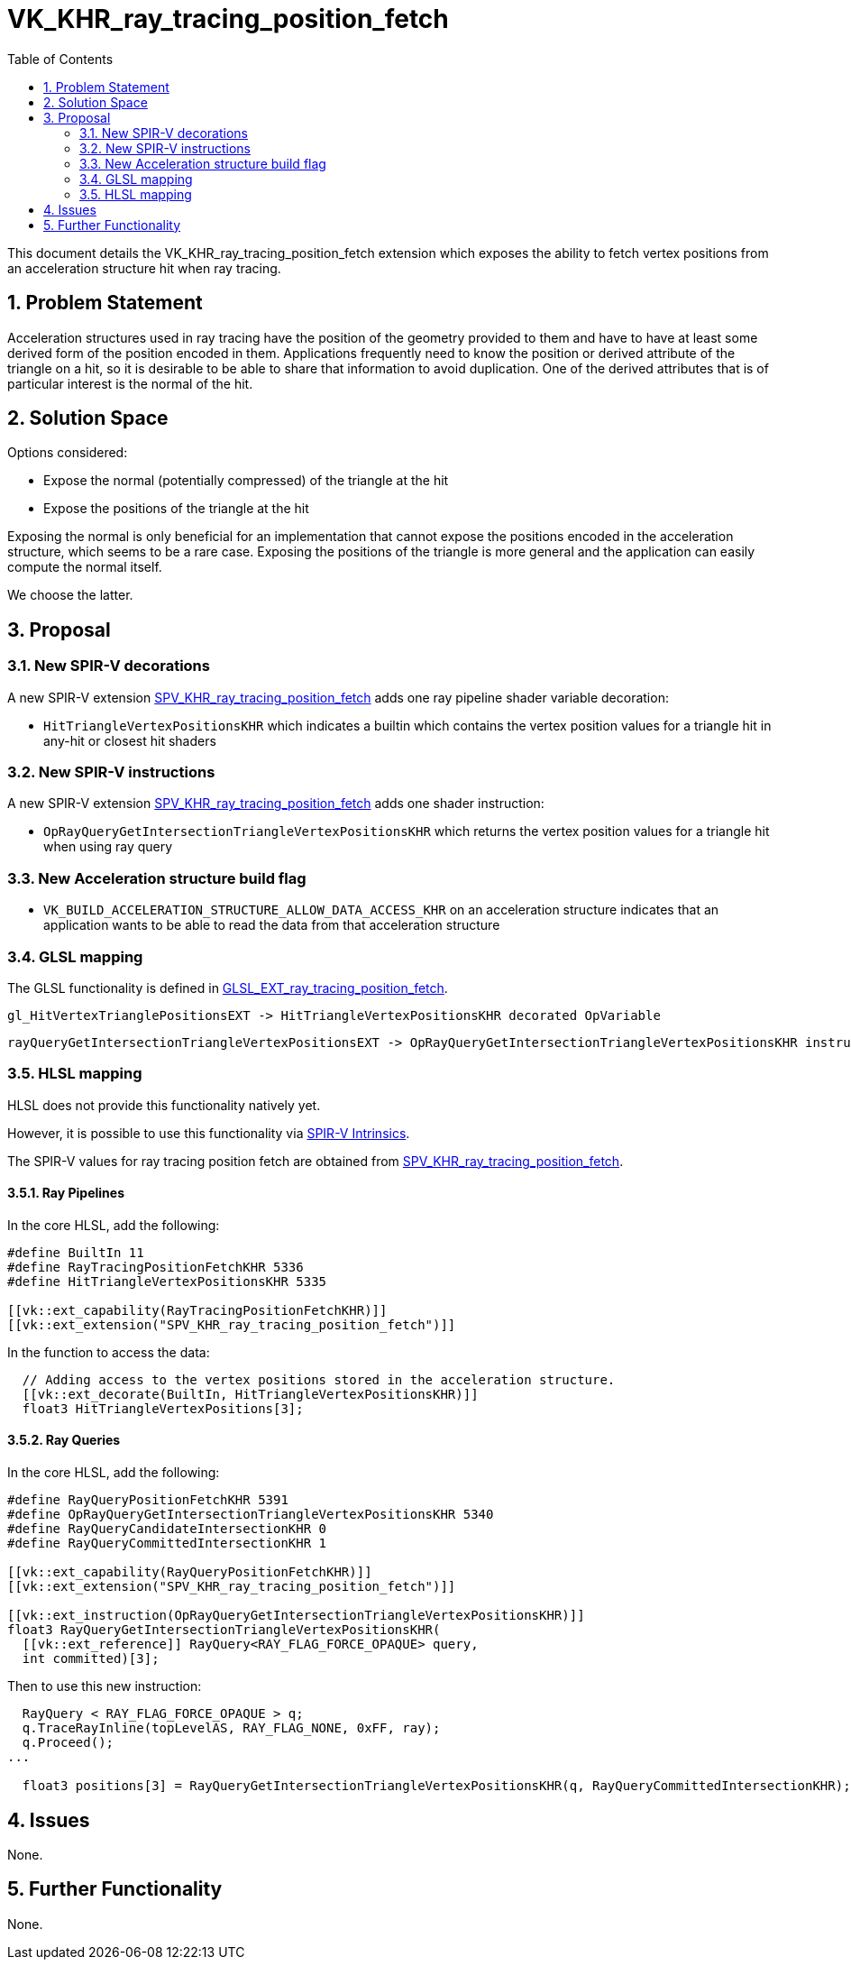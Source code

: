 // Copyright 2021-2025 The Khronos Group Inc.
//
// SPDX-License-Identifier: CC-BY-4.0

= VK_KHR_ray_tracing_position_fetch
:toc: left
:docs: https://docs.vulkan.org/spec/latest/
:extensions: {docs}appendices/extensions.html#
:sectnums:

This document details the VK_KHR_ray_tracing_position_fetch extension which exposes the ability to fetch vertex positions from an acceleration structure hit when ray tracing. 

== Problem Statement

Acceleration structures used in ray tracing have the position of the geometry provided to them and have to have at least some derived form of the position encoded in them.
Applications frequently need to know the position or derived attribute of the triangle on a hit, so it is desirable to be able to share that information to avoid duplication.
One of the derived attributes that is of particular interest is the normal of the hit. 

== Solution Space

Options considered:

- Expose the normal (potentially compressed) of the triangle at the hit
- Expose the positions of the triangle at the hit

Exposing the normal is only beneficial for an implementation that cannot expose the positions encoded in the acceleration structure, which seems to be a rare case.
Exposing the positions of the triangle is more general and the application can easily compute the normal itself.

We choose the latter.

== Proposal

=== New SPIR-V decorations

A new SPIR-V extension https://htmlpreview.github.io/?https://github.com/KhronosGroup/SPIRV-Registry/blob/main/extensions/KHR/SPV_KHR_ray_tracing_position_fetch.html[SPV_KHR_ray_tracing_position_fetch]
adds one ray pipeline shader variable decoration:
  
    * `HitTriangleVertexPositionsKHR` which indicates a builtin which contains the vertex position values for a triangle hit in any-hit or closest hit shaders

=== New SPIR-V instructions

A new SPIR-V extension https://htmlpreview.github.io/?https://github.com/KhronosGroup/SPIRV-Registry/blob/main/extensions/KHR/SPV_KHR_ray_tracing_position_fetch.html[SPV_KHR_ray_tracing_position_fetch]
adds one shader instruction:
  
    * `OpRayQueryGetIntersectionTriangleVertexPositionsKHR` which returns the vertex position values for a triangle hit when using ray query

=== New Acceleration structure build flag

    * `VK_BUILD_ACCELERATION_STRUCTURE_ALLOW_DATA_ACCESS_KHR` on an acceleration structure indicates that an application wants to be able to read the data from that acceleration structure

=== GLSL mapping

The GLSL functionality is defined in https://github.com/KhronosGroup/GLSL/blob/main/extensions/ext/GLSL_EXT_ray_tracing_position_fetch.txt[GLSL_EXT_ray_tracing_position_fetch].

      gl_HitVertexTrianglePositionsEXT -> HitTriangleVertexPositionsKHR decorated OpVariable

      rayQueryGetIntersectionTriangleVertexPositionsEXT -> OpRayQueryGetIntersectionTriangleVertexPositionsKHR instruction


=== HLSL mapping

HLSL does not provide this functionality natively yet.

However, it is possible to use this functionality via
https://github.com/microsoft/DirectXShaderCompiler/wiki/GL_EXT_spirv_intrinsics-for-SPIR-V-code-gen[SPIR-V Intrinsics].

The SPIR-V values for ray tracing position fetch are obtained from
https://htmlpreview.github.io/?https://github.com/KhronosGroup/SPIRV-Registry/blob/main/extensions/KHR/SPV_KHR_ray_tracing_position_fetch.html[SPV_KHR_ray_tracing_position_fetch].

==== Ray Pipelines
In the core HLSL, add the following:

[source,c]
----
#define BuiltIn 11
#define RayTracingPositionFetchKHR 5336
#define HitTriangleVertexPositionsKHR 5335

[[vk::ext_capability(RayTracingPositionFetchKHR)]]
[[vk::ext_extension("SPV_KHR_ray_tracing_position_fetch")]]
----

In the function to access the data:

[source,c]
----
  // Adding access to the vertex positions stored in the acceleration structure.
  [[vk::ext_decorate(BuiltIn, HitTriangleVertexPositionsKHR)]]
  float3 HitTriangleVertexPositions[3];
----

==== Ray Queries
In the core HLSL, add the following:

[source,c]
----
#define RayQueryPositionFetchKHR 5391
#define OpRayQueryGetIntersectionTriangleVertexPositionsKHR 5340
#define RayQueryCandidateIntersectionKHR 0
#define RayQueryCommittedIntersectionKHR 1

[[vk::ext_capability(RayQueryPositionFetchKHR)]]
[[vk::ext_extension("SPV_KHR_ray_tracing_position_fetch")]]

[[vk::ext_instruction(OpRayQueryGetIntersectionTriangleVertexPositionsKHR)]]
float3 RayQueryGetIntersectionTriangleVertexPositionsKHR(
  [[vk::ext_reference]] RayQuery<RAY_FLAG_FORCE_OPAQUE> query,
  int committed)[3];
----

Then to use this new instruction:

[source,c]
----
  RayQuery < RAY_FLAG_FORCE_OPAQUE > q;
  q.TraceRayInline(topLevelAS, RAY_FLAG_NONE, 0xFF, ray);
  q.Proceed();
...

  float3 positions[3] = RayQueryGetIntersectionTriangleVertexPositionsKHR(q, RayQueryCommittedIntersectionKHR);
----

== Issues

None.

== Further Functionality

None.
